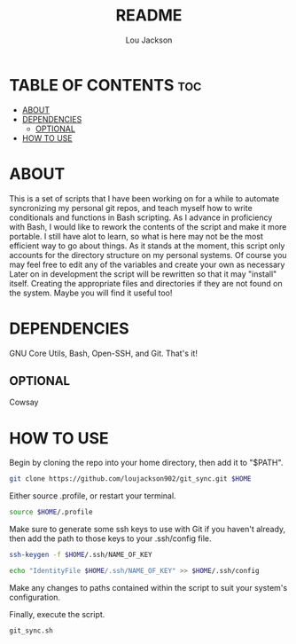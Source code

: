 #+TITLE: README
#+AUTHOR: Lou Jackson

* TABLE OF CONTENTS :toc:
- [[#about][ABOUT]]
- [[#dependencies][DEPENDENCIES]]
  - [[#optional][OPTIONAL]]
- [[#how-to-use][HOW TO USE]]

* ABOUT
This is a set of scripts that I have been working on for a while to automate syncronizing my personal
git repos, and teach myself how to write conditionals and functions in Bash scripting.
As I advance in proficiency with Bash, I would like to rework the contents of the script and
make it more portable. I still have alot to learn, so what is here may not be the most efficient
way to go about things.
As it stands at the moment, this script only accounts for the directory structure on my personal systems.
Of course you may feel free to edit any of the variables and create your own as necessary
Later on in development the script will be rewritten so that it may "install" itself.
Creating the appropriate files and directories if they are not found on the system.
Maybe you will find it useful too!

* DEPENDENCIES
GNU Core Utils, Bash, Open-SSH, and Git. That's it!

** OPTIONAL
Cowsay

* HOW TO USE

Begin by cloning the repo into your home directory, then add it to "$PATH".

#+begin_src bash
git clone https://github.com/loujackson902/git_sync.git $HOME
#+end_src

Either source .profile, or restart your terminal.

#+begin_src bash
source $HOME/.profile
#+end_src

Make sure to generate some ssh keys to use with Git if you haven't already, then add the path to those keys to your .ssh/config file.

#+begin_src bash
ssh-keygen -f $HOME/.ssh/NAME_OF_KEY

echo "IdentityFile $HOME/.ssh/NAME_OF_KEY" >> $HOME/.ssh/config
#+end_src

Make any changes to paths contained within the script to suit your system's configuration.

Finally, execute the script.

#+begin_src bash
git_sync.sh
#+end_src

